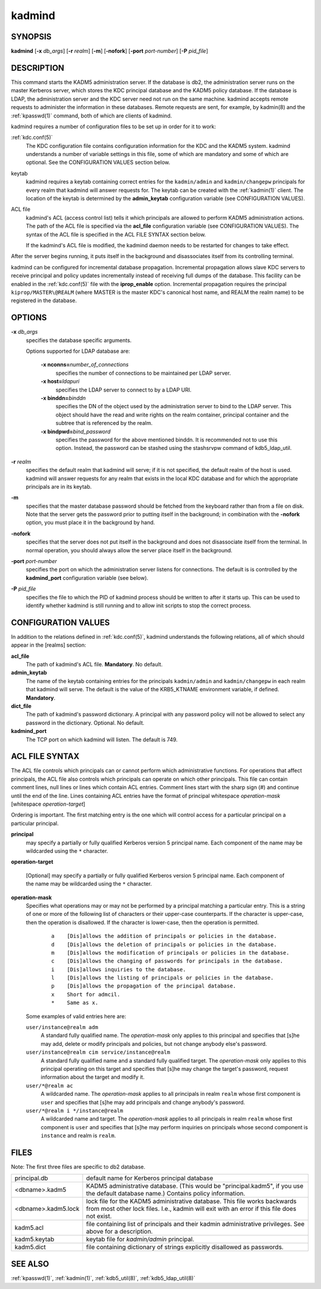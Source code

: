 .. _kadmind(8):

kadmind
=======

SYNOPSIS
--------

**kadmind**
[**-x** *db_args*]
[**-r** *realm*]
[**-m**]
[**-nofork**]
[**-port** *port-number*]
[**-P** *pid_file*]

DESCRIPTION
-----------

This command starts the KADM5 administration server.  If the database
is db2, the administration server runs on the master Kerberos server,
which stores the KDC principal database and the KADM5 policy database.
If the database is LDAP, the administration server and the KDC server
need not run on the same machine.  kadmind accepts remote requests to
administer the information in these databases.  Remote requests are
sent, for example, by kadmin(8) and the :ref:`kpasswd(1)` command,
both of which are clients of kadmind.

kadmind requires a number of configuration files to be set up in order
for it to work:

:ref:`kdc.conf(5)`
    The KDC configuration file contains configuration information for
    the KDC and the KADM5 system.  kadmind understands a number of
    variable settings in this file, some of which are mandatory and
    some of which are optional.  See the CONFIGURATION VALUES section
    below.

keytab
    kadmind requires a keytab containing correct entries for the
    ``kadmin/admin`` and ``kadmin/changepw`` principals for every
    realm that kadmind will answer requests for.  The keytab can be
    created with the :ref:`kadmin(1)` client.  The location of the
    keytab is determined by the **admin_keytab** configuration
    variable (see CONFIGURATION VALUES).

ACL file
    kadmind's ACL (access control list) tells it which principals are
    allowed to perform KADM5 administration actions.  The path of the
    ACL file is specified via the **acl_file** configuration variable
    (see CONFIGURATION VALUES).  The syntax of the ACL file is
    specified in the ACL FILE SYNTAX section below.

    If the kadmind's ACL file is modified, the kadmind daemon needs to
    be restarted for changes to take effect.

After the server begins running, it puts itself in the background and
disassociates itself from its controlling terminal.

kadmind can be configured for incremental database propagation.
Incremental propagation allows slave KDC servers to receive principal
and policy updates incrementally instead of receiving full dumps of
the database.  This facility can be enabled in the :ref:`kdc.conf(5)`
file with the **iprop_enable** option.  Incremental propagation
requires the principal ``kiprop/MASTER\@REALM`` (where MASTER is the
master KDC's canonical host name, and REALM the realm name) to be
registered in the database.


OPTIONS
-------

**-x** *db_args*
    specifies the database specific arguments.

    Options supported for LDAP database are:

        **-x nconns=**\ *number_of_connections*
            specifies the number of connections to be maintained per
            LDAP server.

        **-x host=**\ *ldapuri*
            specifies the LDAP server to connect to by a LDAP URI.

        **-x binddn=**\ *binddn*
            specifies the DN of the object used by the administration
            server to bind to the LDAP server.  This object should
            have the read and write rights on the realm container,
            principal container and the subtree that is referenced by
            the realm.

        **-x bindpwd=**\ *bind_password*
            specifies the password for the above mentioned binddn. It
            is recommended not to use this option.  Instead, the
            password can be stashed using the stashsrvpw command of
            kdb5_ldap_util.

**-r** *realm*
    specifies the default realm that kadmind will serve; if it is not
    specified, the default realm of the host is used.  kadmind will
    answer requests for any realm that exists in the local KDC
    database and for which the appropriate principals are in its
    keytab.

**-m**
    specifies that the master database password should be fetched from
    the keyboard rather than from a file on disk.  Note that the
    server gets the password prior to putting itself in the
    background; in combination with the **-nofork** option, you must
    place it in the background by hand.

**-nofork**
    specifies that the server does not put itself in the background
    and does not disassociate itself from the terminal.  In normal
    operation, you should always allow the server place itself in the
    background.

**-port** *port-number*
    specifies the port on which the administration server listens for
    connections.  The default is is controlled by the **kadmind_port**
    configuration variable (see below).

**-P** *pid_file*
    specifies the file to which the PID of kadmind process should be
    written to after it starts up.  This can be used to identify
    whether kadmind is still running and to allow init scripts to stop
    the correct process.


CONFIGURATION VALUES
--------------------

In addition to the relations defined in :ref:`kdc.conf(5)`, kadmind
understands the following relations, all of which should appear in the
[realms] section:

**acl_file**
    The path of kadmind's ACL file.  **Mandatory**.  No default.

**admin_keytab**
    The name of the keytab containing entries for the principals
    ``kadmin/admin`` and ``kadmin/changepw`` in each realm that
    kadmind will serve.  The default is the value of the KRB5_KTNAME
    environment variable, if defined.  **Mandatory**.

**dict_file**
    The path of kadmind's password dictionary.  A principal with any
    password policy will not be allowed to select any password in the
    dictionary.  Optional.  No default.

**kadmind_port**
    The TCP port on which kadmind will listen.  The default is 749.


ACL FILE SYNTAX
---------------

The ACL file controls which principals can or cannot perform which
administrative functions.  For operations that affect principals, the
ACL file also controls which principals can operate on which other
principals.  This file can contain comment lines, null lines or lines
which contain ACL entries.  Comment lines start with the sharp sign
(#) and continue until the end of the line.  Lines containing ACL
entries have the format of principal whitespace *operation-mask*
[whitespace *operation-target*]

Ordering is important.  The first matching entry is the one which will
control access for a particular principal on a particular principal.

**principal**
    may specify a partially or fully qualified Kerberos version 5
    principal name.  Each component of the name may be wildcarded
    using the ``*`` character.

**operation-target**

    [Optional] may specify a partially or fully qualified Kerberos
    version 5 principal name.  Each component of the name may be
    wildcarded using the ``*`` character.

**operation-mask**
    Specifies what operations may or may not be performed by a
    principal matching a particular entry.  This is a string of one or
    more of the following list of characters or their upper-case
    counterparts.  If the character is upper-case, then the operation
    is disallowed.  If the character is lower-case, then the operation
    is permitted.

     ::

        a    [Dis]allows the addition of principals or policies in the database.
        d    [Dis]allows the deletion of principals or policies in the database.
        m    [Dis]allows the modification of principals or policies in the database.
        c    [Dis]allows the changing of passwords for principals in the database.
        i    [Dis]allows inquiries to the database.
        l    [Dis]allows the listing of principals or policies in the database.
        p    [Dis]allows the propagation of the principal database.
        x    Short for admcil.
        *    Same as x.

    Some examples of valid entries here are:

    ``user/instance@realm adm``
        A standard fully qualified name.  The *operation-mask* only
        applies to this principal and specifies that [s]he may add,
        delete or modify principals and policies, but not change
        anybody else's password.

    ``user/instance@realm cim service/instance@realm``
        A standard fully qualified name and a standard fully qualified
        target.  The *operation-mask* only applies to this principal
        operating on this target and specifies that [s]he may change
        the target's password, request information about the target
        and modify it.

    ``user/*@realm ac``
        A wildcarded name.  The *operation-mask* applies to all
        principals in realm ``realm`` whose first component is
        ``user`` and specifies that [s]he may add principals and
        change anybody's password.

    ``user/*@realm i */instance@realm``
        A wildcarded name and target.  The *operation-mask* applies to
        all principals in realm ``realm`` whose first component is
        ``user`` and specifies that [s]he may perform inquiries on
        principals whose second component is ``instance`` and realm is
        ``realm``.

FILES
-----

Note: The first three files are specific to db2 database.

==================== ===================================================================
principal.db          default name for Kerberos principal database
<dbname>.kadm5        KADM5  administrative database.  (This would be "principal.kadm5", if you use the default database name.)  Contains policy information.
<dbname>.kadm5.lock   lock file for the KADM5 administrative database.  This file works backwards from most other lock files.  I.e., kadmin will exit with an error if this file does not exist.
kadm5.acl             file containing list of principals and their kadmin administrative privileges.  See above for a description.
kadm5.keytab          keytab file for *kadmin/admin* principal.
kadm5.dict            file containing dictionary of strings explicitly disallowed as passwords.
==================== ===================================================================


SEE ALSO
--------

:ref:`kpasswd(1)`, :ref:`kadmin(1)`, :ref:`kdb5_util(8)`,
:ref:`kdb5_ldap_util(8)`
